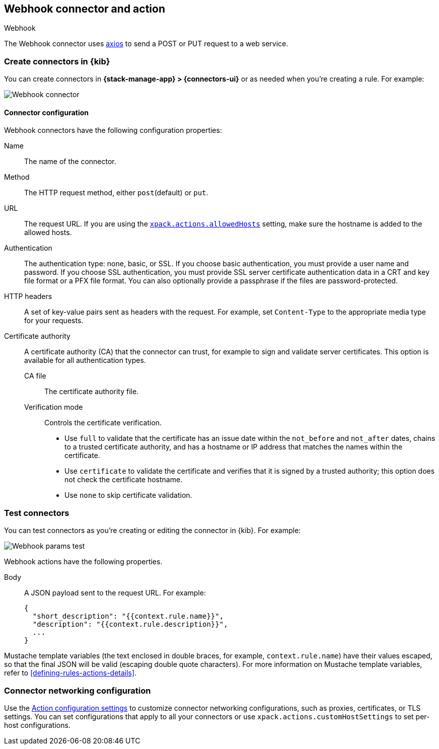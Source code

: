 [[webhook-action-type]]
== Webhook connector and action
++++
<titleabbrev>Webhook</titleabbrev>
++++
:frontmatter-description: Add a connector that can send requests to a web service.
:frontmatter-tags-products: [alerting]
:frontmatter-tags-content-type: [how-to]
:frontmatter-tags-user-goals: [configure]

The Webhook connector uses https://github.com/axios/axios[axios] to send a POST or PUT request to a web service.

[float]
[[define-webhook-ui]]
=== Create connectors in {kib}

You can create connectors in *{stack-manage-app} > {connectors-ui}*
or as needed when you're creating a rule. For example:

[role="screenshot"]
image::management/connectors/images/webhook-connector.png[Webhook connector]
// NOTE: This is an autogenerated screenshot. Do not edit it directly.

[float]
[[webhook-connector-configuration]]
==== Connector configuration

Webhook connectors have the following configuration properties:

Name::      The name of the connector.
Method::    The HTTP request method, either `post`(default) or `put`.
URL::       The request URL. If you are using the <<action-settings,`xpack.actions.allowedHosts`>> setting, make sure the hostname is added to the allowed hosts.
Authentication::
The authentication type: none, basic, or SSL.
If you choose basic authentication, you must provide a user name and password.
If you choose SSL authentication, you must provide SSL server certificate authentication data in a CRT and key file format or a PFX file format. You can also optionally provide a passphrase if the files are password-protected.
HTTP headers::
A set of key-value pairs sent as headers with the request.
For example, set `Content-Type` to the appropriate media type for your requests.
Certificate authority::
A certificate authority (CA) that the connector can trust, for example to sign and validate server certificates.
This option is available for all authentication types.
CA file:::
The certificate authority file.
Verification mode:::
Controls the certificate verification.
+
--
* Use `full` to validate that the certificate has an issue date within the `not_before` and `not_after` dates, chains to a trusted certificate authority, and has a hostname or IP address that matches the names within the certificate.
* Use `certificate` to validate the certificate and verifies that it is signed by a trusted authority; this option does not check the certificate hostname.
* Use `none` to skip certificate validation.
--

[float]
[[webhook-action-configuration]]
=== Test connectors

You can test connectors as you're creating or editing the connector in {kib}. For example:

[role="screenshot"]
image::management/connectors/images/webhook-params-test.png[Webhook params test]
// NOTE: This is an autogenerated screenshot. Do not edit it directly.

Webhook actions have the following properties.

Body::      A JSON payload sent to the request URL. For example: 
+
[source,text]
--
{
  "short_description": "{{context.rule.name}}",
  "description": "{{context.rule.description}}",
  ...
}
--

Mustache template variables (the text enclosed in double braces, for example, `context.rule.name`) have
their values escaped, so that the final JSON will be valid (escaping double quote characters).
For more information on Mustache template variables, refer to <<defining-rules-actions-details>>.

[float]
[[webhook-connector-networking-configuration]]
=== Connector networking configuration

Use the <<action-settings, Action configuration settings>> to customize connector networking configurations, such as proxies, certificates, or TLS settings. You can set configurations that apply to all your connectors or use `xpack.actions.customHostSettings` to set per-host configurations.